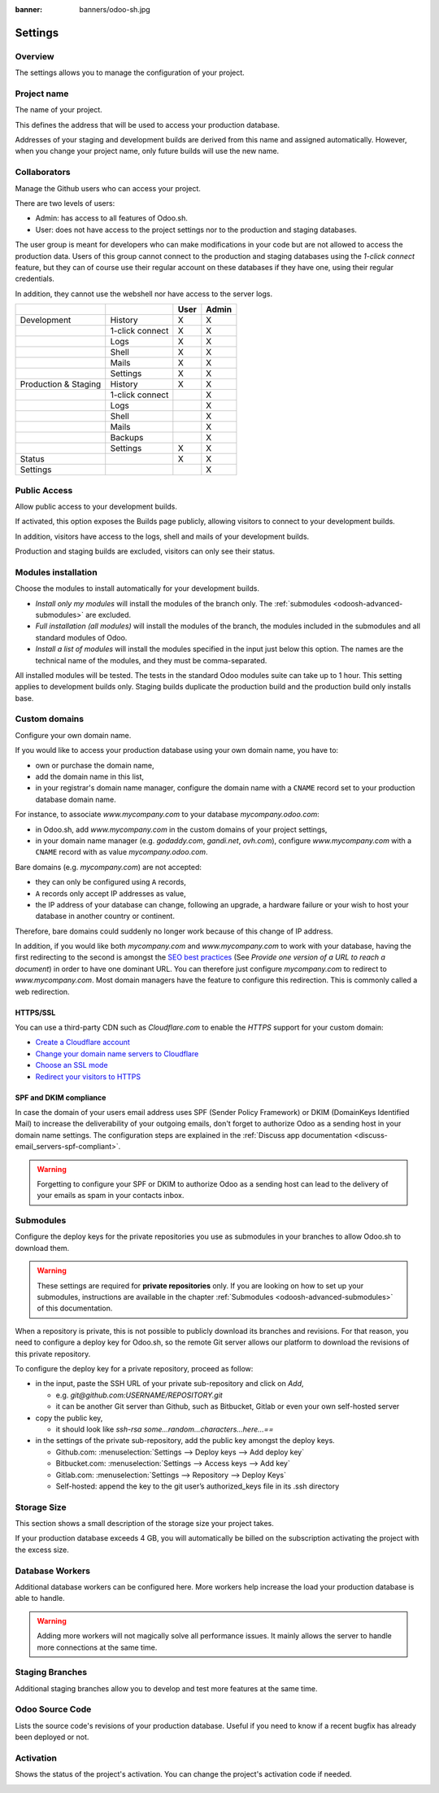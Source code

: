 :banner: banners/odoo-sh.jpg

==================================
Settings
==================================

Overview
========

The settings allows you to manage the configuration of your project.

.. image:: ./media/interface-settings.png
   :align: center

Project name
============

The name of your project.

.. image:: ./media/interface-settings-projectname.png
   :align: center

This defines the address that will be used to access your production database.

Addresses of your staging and development builds are derived from this name and assigned automatically.
However, when you change your project name, only future builds will use the new name.

Collaborators
=============

Manage the Github users who can access your project.

.. image:: ./media/interface-settings-collaborators.png
   :align: center

There are two levels of users:

* Admin: has access to all features of Odoo.sh.
* User: does not have access to the project settings nor to the production and staging databases.

The user group is meant for developers who can make modifications in your code but are not allowed to access the
production data.
Users of this group cannot connect to the production and staging databases using the *1-click connect* feature,
but they can of course use their regular account on these databases if they have one, using their regular credentials.

In addition, they cannot use the webshell nor have access to the server logs.

+---------------------+-----------------+-----------+-----------+
|                     |                 | User      | Admin     |
+=====================+=================+===========+===========+
|Development          | History         |     X     |     X     |
+---------------------+-----------------+-----------+-----------+
|                     | 1-click connect |     X     |     X     |
+---------------------+-----------------+-----------+-----------+
|                     | Logs            |     X     |     X     |
+---------------------+-----------------+-----------+-----------+
|                     | Shell           |     X     |     X     |
+---------------------+-----------------+-----------+-----------+
|                     | Mails           |     X     |     X     |
+---------------------+-----------------+-----------+-----------+
|                     | Settings        |     X     |     X     |
+---------------------+-----------------+-----------+-----------+
|Production & Staging | History         |     X     |     X     |
+---------------------+-----------------+-----------+-----------+
|                     | 1-click connect |           |     X     |
+---------------------+-----------------+-----------+-----------+
|                     | Logs            |           |     X     |
+---------------------+-----------------+-----------+-----------+
|                     | Shell           |           |     X     |
+---------------------+-----------------+-----------+-----------+
|                     | Mails           |           |     X     |
+---------------------+-----------------+-----------+-----------+
|                     | Backups         |           |     X     |
+---------------------+-----------------+-----------+-----------+
|                     | Settings        |     X     |     X     |
+---------------------+-----------------+-----------+-----------+
|Status               |                 |     X     |     X     |
+---------------------+-----------------+-----------+-----------+
|Settings             |                 |           |     X     |
+---------------------+-----------------+-----------+-----------+

Public Access
=============

Allow public access to your development builds.

.. image:: ./media/interface-settings-public.png
   :align: center

If activated, this option exposes the Builds page publicly, allowing visitors to connect to your development builds.

In addition, visitors have access to the logs, shell and mails of your development builds.

Production and staging builds are excluded, visitors can only see their status.

Modules installation
====================

Choose the modules to install automatically for your development builds.

.. image:: ./media/interface-settings-modulesinstallation.png
   :align: center

* *Install only my modules* will install the modules of the branch only.
  The :ref:`submodules <odoosh-advanced-submodules>` are excluded.
* *Full installation (all modules)* will install the modules of the branch, the modules included in the submodules
  and all standard modules of Odoo.
* *Install a list of modules* will install the modules specified in the input just below this option.
  The names are the technical name of the modules, and they must be comma-separated.

All installed modules will be tested.
The tests in the standard Odoo modules suite can take up to 1 hour.
This setting applies to development builds only.
Staging builds duplicate the production build and the production build only installs base.

Custom domains
==============

Configure your own domain name.

.. image:: ./media/interface-settings-customdomains.png
   :align: center

If you would like to access your production database using your own domain name, you have to:

* own or purchase the domain name,
* add the domain name in this list,
* in your registrar's domain name manager,
  configure the domain name with a ``CNAME`` record set to your production database domain name.

For instance, to associate *www.mycompany.com* to your database *mycompany.odoo.com*:

* in Odoo.sh, add *www.mycompany.com* in the custom domains of your project settings,
* in your domain name manager (e.g. *godaddy.com*, *gandi.net*, *ovh.com*),
  configure *www.mycompany.com* with a ``CNAME`` record with as value *mycompany.odoo.com*.

Bare domains (e.g. *mycompany.com*) are not accepted:

* they can only be configured using ``A`` records,
* ``A`` records only accept IP addresses as value,
* the IP address of your database can change, following an upgrade, a hardware failure or
  your wish to host your database in another country or continent.

Therefore, bare domains could suddenly no longer work because of this change of IP address.

In addition, if you would like both *mycompany.com* and *www.mycompany.com* to work with your database,
having the first redirecting to the second is amongst the
`SEO best practices <https://support.google.com/webmasters/answer/7451184?hl=en>`_
(See *Provide one version of a URL to reach a document*)
in order to have one dominant URL. You can therefore just configure *mycompany.com* to redirect to *www.mycompany.com*.
Most domain managers have the feature to configure this redirection. This is commonly called a web redirection.

HTTPS/SSL
---------

You can use a third-party CDN such as *Cloudflare.com* to enable the *HTTPS* support for your custom domain:

* `Create a Cloudflare account <https://support.cloudflare.com/hc/en-us/articles/201720164-Step-2-Create-a-Cloudflare-account-and-add-a-website>`_
* `Change your domain name servers to Cloudflare <https://support.cloudflare.com/hc/en-us/articles/205195708-Step-3-Change-your-domain-name-servers-to-Cloudflare>`_
* `Choose an SSL mode <https://support.cloudflare.com/hc/en-us/articles/201897700-Step-4-Recommended-First-Steps-for-all-Cloudflare-users#sslmode>`_
* `Redirect your visitors to HTTPS <https://support.cloudflare.com/hc/en-us/articles/200170536-How-do-I-redirect-all-visitors-to-HTTPS-SSL->`_

SPF and DKIM compliance
-----------------------
In case the domain of your users email address uses SPF (Sender Policy Framework) or DKIM (DomainKeys Identified Mail)
to increase the deliverability of your outgoing emails,
don't forget to authorize Odoo as a sending host in your domain name settings.
The configuration steps are explained in the :ref:`Discuss app documentation <discuss-email_servers-spf-compliant>`.

.. Warning::
  Forgetting to configure your SPF or DKIM to authorize Odoo as a sending host can lead to the delivery of your emails as spam in your contacts inbox.

.. _odoosh-gettingstarted-settings-submodules:

Submodules
==========

Configure the deploy keys for the private repositories you use
as submodules in your branches to allow Odoo.sh to download them.

.. Warning::
  These settings are required for **private repositories** only.
  If you are looking on how to set up your submodules,
  instructions are available in the chapter :ref:`Submodules <odoosh-advanced-submodules>` of this documentation.

.. image:: ./media/interface-settings-submodules.png
   :align: center

When a repository is private, this is not possible to publicly download its branches and revisions.
For that reason, you need to configure a deploy key for Odoo.sh,
so the remote Git server allows our platform to download the revisions
of this private repository.

To configure the deploy key for a private repository, proceed as follow:

* in the input, paste the SSH URL of your private sub-repository and click on *Add*,

  * e.g. *git@github.com:USERNAME/REPOSITORY.git*
  * it can be another Git server than Github, such as Bitbucket, Gitlab or even your own self-hosted server

* copy the public key,

  * it should look like *ssh-rsa some...random...characters...here...==*

* in the settings of the private sub-repository, add the public key amongst the deploy keys.

  * Github.com: :menuselection:`Settings --> Deploy keys --> Add deploy key`
  * Bitbucket.com: :menuselection:`Settings --> Access keys --> Add key`
  * Gitlab.com: :menuselection:`Settings --> Repository --> Deploy Keys`
  * Self-hosted: append the key to the git user’s authorized_keys file in its .ssh directory

Storage Size
============

This section shows a small description of the storage size your project takes.

.. image:: ./media/interface-settings-storage.png
   :align: center

If your production database exceeds 4 GB, you will automatically be billed on the subscription activating the project with the excess size.

Database Workers
================

Additional database workers can be configured here. More workers help increase the load your production database is able to handle.

.. image:: ./media/interface-settings-workers.png
   :align: center

.. Warning::
  Adding more workers will not magically solve all performance issues. It mainly allows the server to handle more connections at the same time.

Staging Branches
================

Additional staging branches allow you to develop and test more features at the same time.

.. image:: ./media/interface-settings-staging-branches.png
   :align: center

Odoo Source Code
================

Lists the source code's revisions of your production database. Useful if you need to know if a recent bugfix has already been deployed or not.

.. image:: ./media/interface-settings-source-code.png
   :align: center

Activation
==========

Shows the status of the project's activation. You can change the project's activation code if needed.

.. image:: ./media/interface-settings-activation.png
   :align: center
